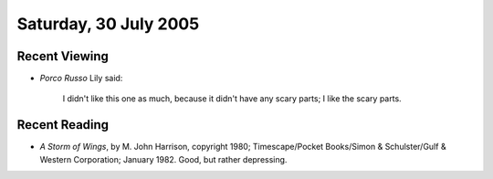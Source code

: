.. title: Recent Viewing and Reading
.. slug: 2005-07-30
.. date: 2005-07-30 00:00:00 UTC-05:00
.. tags: old blog,recent viewing,recent reading
.. category: oldblog
.. link: 
.. description: 
.. type: text

Saturday, 30 July 2005
======================

Recent Viewing
--------------

+ *Porco Russo*  Lily said:

    I didn't like this one as much, because it
    didn't have any scary parts; I like the scary parts.

Recent Reading
--------------

.. FIXME: Need to check the copyright date!

+ *A Storm of Wings*, by M. John Harrison, copyright 1980;
  Timescape/Pocket Books/Simon & Schulster/Gulf & Western Corporation;
  January 1982. Good, but rather depressing.
